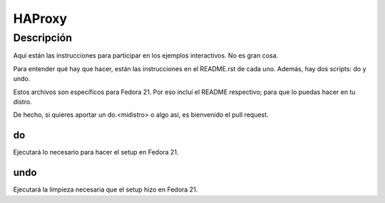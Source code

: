 =======
HAProxy
=======

Descripción
===========
Aquí están las instrucciones para participar en los ejemplos interactivos. No es gran cosa.

Para entender qué hay que hacer, están las instrucciones en el README.rst de cada uno. Además, hay dos scripts: do y undo.

Estos archivos son específicos para Fedora 21. Por eso incluí el README respectivo; para que lo puedas hacer en tu distro. 

De hecho, si quieres aportar un do.<midistro> o algo así, es bienvenido el pull request.

do
--
Ejecutará lo necesario para hacer el setup en Fedora 21.

undo
----
Ejecutará la limpieza necesaria que el setup hizo en Fedora 21.
